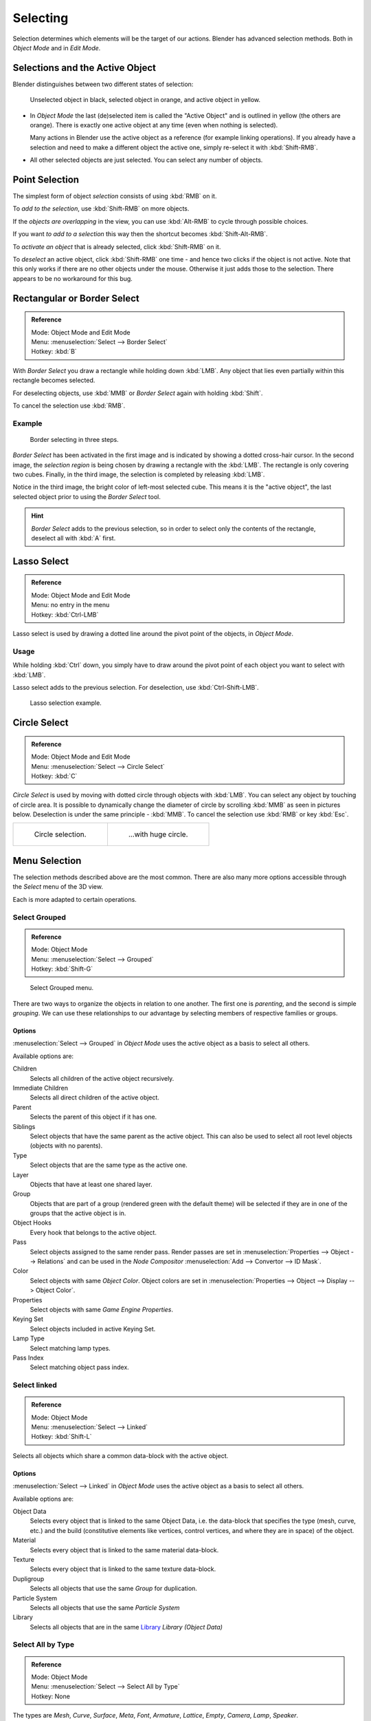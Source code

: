 ..    TODO/Review: {{review|partial=X|text=Missing Keying set}}.

*********
Selecting
*********

Selection determines which elements will be the target of our actions.
Blender has advanced selection methods. Both in *Object Mode* and in *Edit Mode*.


.. _object-active:

Selections and the Active Object
================================

Blender distinguishes between two different states of selection:


.. figure:: /images/Object-Selection-001.jpg

   Unselected object in black, selected object in orange, and active object in yellow.


- In *Object Mode* the last (de)selected item is called the "Active Object"
  and is outlined in yellow (the others are orange).
  There is exactly one active object at any time (even when nothing is selected).

  Many actions in Blender use the active object as a reference (for example linking operations).
  If you already have a selection and need to make a different object the active one,
  simply re-select it with :kbd:`Shift-RMB`.

- All other selected objects are just selected. You can select any number of objects.


Point Selection
===============

The simplest form of object *selection* consists of using :kbd:`RMB` on it.

To *add to the selection*, use :kbd:`Shift-RMB` on more objects.

If the *objects are overlapping* in the view,
you can use :kbd:`Alt-RMB` to cycle through possible choices.

If you want *to add to a selection* this way then the shortcut becomes
:kbd:`Shift-Alt-RMB`.

To *activate an object* that is already selected, click :kbd:`Shift-RMB` on it.

To *deselect* an active object,
click :kbd:`Shift-RMB` one time - and hence two clicks if the object is not active.
Note that this only works if there are no other objects under the mouse.
Otherwise it just adds those to the selection. There appears to be no workaround for this bug.


Rectangular or Border Select
============================

.. admonition:: Reference
   :class: refbox

   | Mode:     Object Mode and Edit Mode
   | Menu:     :menuselection:`Select --> Border Select`
   | Hotkey:   :kbd:`B`


With *Border Select* you draw a rectangle while holding down :kbd:`LMB`.
Any object that lies even partially within this rectangle becomes selected.

For deselecting objects,
use :kbd:`MMB` or *Border Select* again with holding :kbd:`Shift`.

To cancel the selection use :kbd:`RMB`.


Example
-------

.. figure:: /images/Object-Selection-Border.jpg
   :width: 610px

   Border selecting in three steps.


*Border Select* has been activated in the first image and is indicated by showing a dotted cross-hair cursor.
In the second image, the *selection region* is being chosen by drawing a rectangle with the :kbd:`LMB`.
The rectangle is only covering two cubes.
Finally, in the third image, the selection is completed by releasing :kbd:`LMB`.

Notice in the third image, the bright color of left-most selected cube.
This means it is the "active object",
the last selected object prior to using the *Border Select* tool.

.. hint::

   *Border Select* adds to the previous selection, so in order to select only the contents of the rectangle,
   deselect all with :kbd:`A` first.


Lasso Select
============

.. admonition:: Reference
   :class: refbox

   | Mode:     Object Mode and Edit Mode
   | Menu:     no entry in the menu
   | Hotkey:   :kbd:`Ctrl-LMB`


Lasso select is used by drawing a dotted line around the pivot point of the objects,
in *Object Mode*.


Usage
-----

While holding :kbd:`Ctrl` down, you simply have to draw around the pivot point of each
object you want to select with :kbd:`LMB`.

Lasso select adds to the previous selection. For deselection, use :kbd:`Ctrl-Shift-LMB`.


.. figure:: /images/Object-Selection-Lasso.jpg
   :width: 610px

   Lasso selection example.


Circle Select
=============

.. admonition:: Reference
   :class: refbox

   | Mode:     Object Mode and Edit Mode
   | Menu:     :menuselection:`Select --> Circle Select`
   | Hotkey:   :kbd:`C`


*Circle Select* is used by moving with dotted circle through objects with :kbd:`LMB`.
You can select any object by touching of circle area.
It is possible to dynamically change the diameter of circle by scrolling :kbd:`MMB` as
seen in pictures below. Deselection is under the same principle - :kbd:`MMB`.
To cancel the selection use :kbd:`RMB` or key :kbd:`Esc`.

.. list-table::

   * - .. figure:: /images/Object-Selection-Circle1.jpg
          :width: 300px

          Circle selection.

     - .. figure:: /images/Object-Selection-Circle2.jpg
          :width: 320px

          ...with huge circle.


Menu Selection
==============

The selection methods described above are the most common.
There are also many more options accessible through the *Select* menu of the 3D view.

Each is more adapted to certain operations.


Select Grouped
--------------

.. admonition:: Reference
   :class: refbox

   | Mode:     Object Mode
   | Menu:     :menuselection:`Select --> Grouped`
   | Hotkey:   :kbd:`Shift-G`


.. figure:: /images/Object-Selection-Grouped.jpg

   Select Grouped menu.


There are two ways to organize the objects in relation to one another.
The first one is *parenting*, and the second is simple *grouping*.
We can use these relationships to our advantage by selecting members of respective families or
groups.


Options
^^^^^^^

:menuselection:`Select --> Grouped` in *Object Mode* uses the active object as a basis to select all others.

Available options are:

Children
   Selects all children of the active object recursively.
Immediate Children
   Selects all direct children of the active object.
Parent
   Selects the parent of this object if it has one.
Siblings
   Select objects that have the same parent as the active object.
   This can also be used to select all root level objects (objects with no parents).
Type
   Select objects that are the same type as the active one.
Layer
   Objects that have at least one shared layer.
Group
   Objects that are part of a group (rendered green with the default theme)
   will be selected if they are in one of the groups that the active object is in.
Object Hooks
   Every hook that belongs to the active object.
Pass
   Select objects assigned to the same render pass.
   Render passes are set in :menuselection:`Properties --> Object --> Relations`
   and can be used in the *Node Compositor* 
   :menuselection:`Add --> Convertor --> ID Mask`.
Color
   Select objects with same *Object Color*.
   Object colors are set in :menuselection:`Properties --> Object --> Display --> Object Color`.
Properties
   Select objects with same *Game Engine* *Properties*.
Keying Set
   Select objects included in active Keying Set.
Lamp Type
   Select matching lamp types.
Pass Index
   Select matching object pass index.


Select linked
-------------

.. admonition:: Reference
   :class: refbox

   | Mode:     Object Mode
   | Menu:     :menuselection:`Select --> Linked`
   | Hotkey:   :kbd:`Shift-L`


Selects all objects which share a common data-block with the active object.


Options
^^^^^^^

:menuselection:`Select --> Linked` in *Object Mode* uses the active object as a basis to select all others.

Available options are:

Object Data
   Selects every object that is linked to the same Object Data, i.e.
   the data-block that specifies the type (mesh, curve, etc.) and the build
   (constitutive elements like vertices, control vertices, and where they are in space) of the object.
Material
   Selects every object that is linked to the same material data-block.
Texture
   Selects every object that is linked to the same texture data-block.
Dupligroup
   Selects all objects that use the same *Group* for duplication.
Particle System
   Selects all objects that use the same *Particle System*
Library
   Selects all objects that are in the same
   `Library <https://wiki.blender.org/index.php/Dev:2.5/Source/Data_system/LibraryBrowser>`__
   `Library (Object Data)`


Select All by Type
------------------

.. admonition:: Reference
   :class: refbox

   | Mode:     Object Mode
   | Menu:     :menuselection:`Select --> Select All by Type`
   | Hotkey:   None


The types are *Mesh*, *Curve*, *Surface*, *Meta*,
*Font*, *Armature*, *Lattice*, *Empty*,
*Camera*, *Lamp*, *Speaker*.

With this tool it becomes possible to select every **visible** object of a certain type in
one go.


Options
^^^^^^^

*Select All by Type* in *Object Mode* offers an option for every type
of object that can be described by the *ObData* data-block.

Just take your pick.


Select All by Layer
-------------------

.. admonition:: Reference
   :class: refbox

   | Mode:     Object Mode
   | Menu:     :menuselection:`Select --> Select All by Layer`
   | Hotkey:   None


.. figure:: /images/Object-Selection-AllByLayer.jpg

   All by Layer selection menu.


Layers are another means to regroup your objects to suit your purpose.

This option allows the selection of every single object that belongs to a given layer,
visible or not, in one single command.

.. Comment: Not implemented yet?:
   This selection is added to anything that was already selected at that moment.


Options
^^^^^^^

In the :menuselection:`Tool Shelf --> Select by Layer` the following options are available:

Match
   The match type for selection.
Extend
   Enable to add objects to current selection rather than replacing the current selection.
Layer
   The layer on which the objects are.


.. tip:: Selection of Objects

   Rather than using the :menuselection:`Select All by Layer` option,
   it might be more efficient to make the needed layers visible and use :kbd:`A` on them.
   This method also allows objects to be deselected.


Other Menu Options
------------------

Available options on the first level of the menu are:

Select Pattern
   Selects all objects whose name matches a given pattern.
   Supported wildcards: * matches everything, ? matches any single character,
   [abc] matches characters in "abc", and [!abc] match any character not in "abc".
   The matching can be chosen to be case sensitive or not.
   As an example *house* matches any name that contains "house", while floor* matches any name starting with "floor".

Select Camera
   Select the active camera.

Mirror :kbd:`Shift-Ctrl-M`
   Select the Mirror objects of the selected object eg. :menuselection:`L.sword --> R.sword`.

Random
   Randomly selects unselected objects based on percentage probability on currently active layers.
   On selecting the command a numerical selection box becomes available in the *Tool Shelf*.
   It is important to note that the percentage represents the likelihood of an unselected object being
   selected and not the percentage amount of objects that will be selected.

Inverse :kbd:`Ctrl-I`
   Selects all objects that were not selected while deselecting all those which were.

(De)select All :kbd:`A`
   If anything was selected it is first deselected.
   Otherwise it toggles between selecting and deselecting every visible object.
